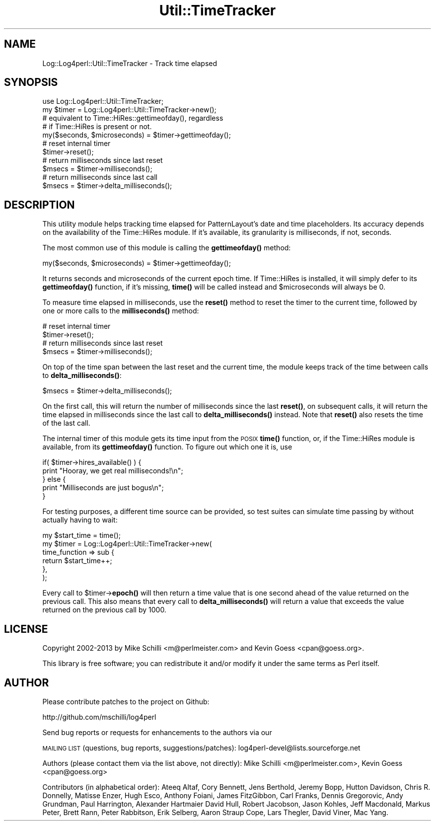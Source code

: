 .\" Automatically generated by Pod::Man 4.14 (Pod::Simple 3.43)
.\"
.\" Standard preamble:
.\" ========================================================================
.de Sp \" Vertical space (when we can't use .PP)
.if t .sp .5v
.if n .sp
..
.de Vb \" Begin verbatim text
.ft CW
.nf
.ne \\$1
..
.de Ve \" End verbatim text
.ft R
.fi
..
.\" Set up some character translations and predefined strings.  \*(-- will
.\" give an unbreakable dash, \*(PI will give pi, \*(L" will give a left
.\" double quote, and \*(R" will give a right double quote.  \*(C+ will
.\" give a nicer C++.  Capital omega is used to do unbreakable dashes and
.\" therefore won't be available.  \*(C` and \*(C' expand to `' in nroff,
.\" nothing in troff, for use with C<>.
.tr \(*W-
.ds C+ C\v'-.1v'\h'-1p'\s-2+\h'-1p'+\s0\v'.1v'\h'-1p'
.ie n \{\
.    ds -- \(*W-
.    ds PI pi
.    if (\n(.H=4u)&(1m=24u) .ds -- \(*W\h'-12u'\(*W\h'-12u'-\" diablo 10 pitch
.    if (\n(.H=4u)&(1m=20u) .ds -- \(*W\h'-12u'\(*W\h'-8u'-\"  diablo 12 pitch
.    ds L" ""
.    ds R" ""
.    ds C` ""
.    ds C' ""
'br\}
.el\{\
.    ds -- \|\(em\|
.    ds PI \(*p
.    ds L" ``
.    ds R" ''
.    ds C`
.    ds C'
'br\}
.\"
.\" Escape single quotes in literal strings from groff's Unicode transform.
.ie \n(.g .ds Aq \(aq
.el       .ds Aq '
.\"
.\" If the F register is >0, we'll generate index entries on stderr for
.\" titles (.TH), headers (.SH), subsections (.SS), items (.Ip), and index
.\" entries marked with X<> in POD.  Of course, you'll have to process the
.\" output yourself in some meaningful fashion.
.\"
.\" Avoid warning from groff about undefined register 'F'.
.de IX
..
.nr rF 0
.if \n(.g .if rF .nr rF 1
.if (\n(rF:(\n(.g==0)) \{\
.    if \nF \{\
.        de IX
.        tm Index:\\$1\t\\n%\t"\\$2"
..
.        if !\nF==2 \{\
.            nr % 0
.            nr F 2
.        \}
.    \}
.\}
.rr rF
.\" ========================================================================
.\"
.IX Title "Util::TimeTracker 3"
.TH Util::TimeTracker 3 "2022-10-30" "perl v5.36.0" "User Contributed Perl Documentation"
.\" For nroff, turn off justification.  Always turn off hyphenation; it makes
.\" way too many mistakes in technical documents.
.if n .ad l
.nh
.SH "NAME"
Log::Log4perl::Util::TimeTracker \- Track time elapsed
.SH "SYNOPSIS"
.IX Header "SYNOPSIS"
.Vb 1
\&  use Log::Log4perl::Util::TimeTracker;
\&
\&  my $timer = Log::Log4perl::Util::TimeTracker\->new();
\&
\&    # equivalent to Time::HiRes::gettimeofday(), regardless
\&    # if Time::HiRes is present or not. 
\&  my($seconds, $microseconds) = $timer\->gettimeofday();
\&
\&    # reset internal timer
\&  $timer\->reset();
\&
\&    # return milliseconds since last reset
\&  $msecs = $timer\->milliseconds();
\&
\&    # return milliseconds since last call
\&  $msecs = $timer\->delta_milliseconds();
.Ve
.SH "DESCRIPTION"
.IX Header "DESCRIPTION"
This utility module helps tracking time elapsed for PatternLayout's
date and time placeholders. Its accuracy depends on the availability
of the Time::HiRes module. If it's available, its granularity is
milliseconds, if not, seconds.
.PP
The most common use of this module is calling the \fBgettimeofday()\fR 
method:
.PP
.Vb 1
\&  my($seconds, $microseconds) = $timer\->gettimeofday();
.Ve
.PP
It returns seconds and microseconds of the current epoch time. If 
Time::HiRes is installed, it will simply defer to its \fBgettimeofday()\fR
function, if it's missing, \fBtime()\fR will be called instead and \f(CW$microseconds\fR
will always be 0.
.PP
To measure time elapsed in milliseconds, use the \fBreset()\fR method to 
reset the timer to the current time, followed by one or more calls to
the \fBmilliseconds()\fR method:
.PP
.Vb 2
\&    # reset internal timer
\&  $timer\->reset();
\&
\&    # return milliseconds since last reset
\&  $msecs = $timer\->milliseconds();
.Ve
.PP
On top of the time span between the last reset and the current time, 
the module keeps track of the time between calls to \fBdelta_milliseconds()\fR:
.PP
.Vb 1
\&  $msecs = $timer\->delta_milliseconds();
.Ve
.PP
On the first call, this will return the number of milliseconds since the
last \fBreset()\fR, on subsequent calls, it will return the time elapsed in
milliseconds since the last call to \fBdelta_milliseconds()\fR instead. Note
that \fBreset()\fR also resets the time of the last call.
.PP
The internal timer of this module gets its time input from the \s-1POSIX\s0 \fBtime()\fR 
function, or, if the Time::HiRes module is available, from its 
\&\fBgettimeofday()\fR function. To figure out which one it is, use
.PP
.Vb 5
\&    if( $timer\->hires_available() ) {
\&        print "Hooray, we get real milliseconds!\en";
\&    } else {
\&        print "Milliseconds are just bogus\en";
\&    }
.Ve
.PP
For testing purposes, a different time source can be provided, so test
suites can simulate time passing by without actually having to wait:
.PP
.Vb 1
\&  my $start_time = time();
\&
\&  my $timer = Log::Log4perl::Util::TimeTracker\->new(
\&          time_function => sub {
\&              return $start_time++;
\&          },
\&  );
.Ve
.PP
Every call to \f(CW$timer\fR\->\fBepoch()\fR will then return a time value that is one
second ahead of the value returned on the previous call. This also means
that every call to \fBdelta_milliseconds()\fR will return a value that exceeds
the value returned on the previous call by 1000.
.SH "LICENSE"
.IX Header "LICENSE"
Copyright 2002\-2013 by Mike Schilli <m@perlmeister.com> 
and Kevin Goess <cpan@goess.org>.
.PP
This library is free software; you can redistribute it and/or modify
it under the same terms as Perl itself.
.SH "AUTHOR"
.IX Header "AUTHOR"
Please contribute patches to the project on Github:
.PP
.Vb 1
\&    http://github.com/mschilli/log4perl
.Ve
.PP
Send bug reports or requests for enhancements to the authors via our
.PP
\&\s-1MAILING LIST\s0 (questions, bug reports, suggestions/patches): 
log4perl\-devel@lists.sourceforge.net
.PP
Authors (please contact them via the list above, not directly):
Mike Schilli <m@perlmeister.com>,
Kevin Goess <cpan@goess.org>
.PP
Contributors (in alphabetical order):
Ateeq Altaf, Cory Bennett, Jens Berthold, Jeremy Bopp, Hutton
Davidson, Chris R. Donnelly, Matisse Enzer, Hugh Esco, Anthony
Foiani, James FitzGibbon, Carl Franks, Dennis Gregorovic, Andy
Grundman, Paul Harrington, Alexander Hartmaier  David Hull, 
Robert Jacobson, Jason Kohles, Jeff Macdonald, Markus Peter, 
Brett Rann, Peter Rabbitson, Erik Selberg, Aaron Straup Cope, 
Lars Thegler, David Viner, Mac Yang.
